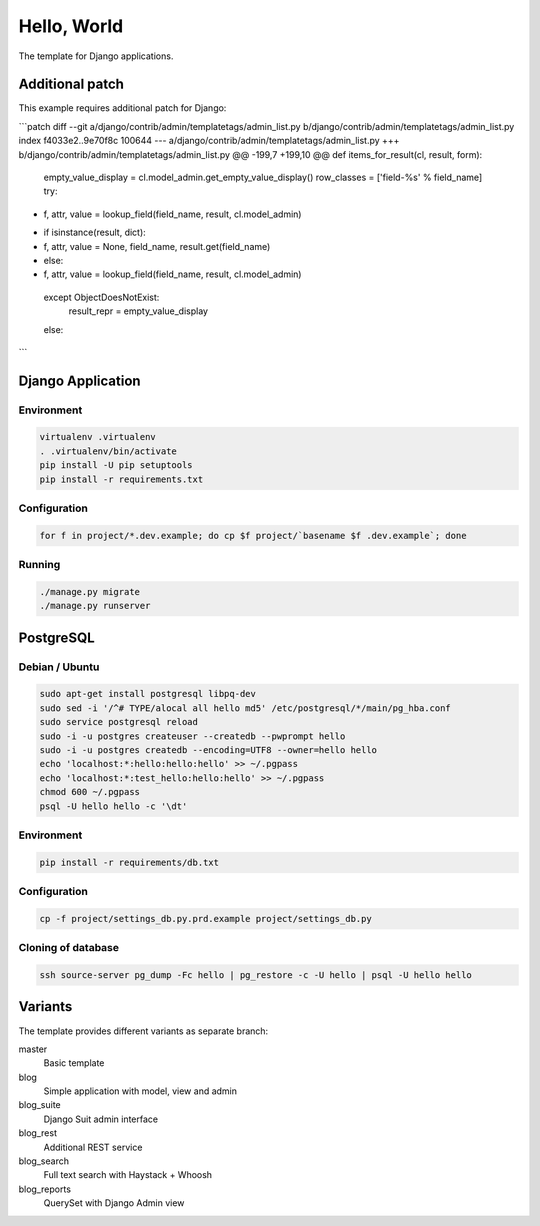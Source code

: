 Hello, World
============

The template for Django applications.

Additional patch
----------------

This example requires additional patch for Django:

```patch
diff --git a/django/contrib/admin/templatetags/admin_list.py b/django/contrib/admin/templatetags/admin_list.py
index f4033e2..9e70f8c 100644
--- a/django/contrib/admin/templatetags/admin_list.py
+++ b/django/contrib/admin/templatetags/admin_list.py
@@ -199,7 +199,10 @@ def items_for_result(cl, result, form):
         empty_value_display = cl.model_admin.get_empty_value_display()
         row_classes = ['field-%s' % field_name]
         try:
-            f, attr, value = lookup_field(field_name, result, cl.model_admin)
+            if isinstance(result, dict):
+                f, attr, value = None, field_name, result.get(field_name)
+            else:
+                f, attr, value = lookup_field(field_name, result, cl.model_admin)
         except ObjectDoesNotExist:
             result_repr = empty_value_display
         else:
```

Django Application
------------------

Environment
^^^^^^^^^^^

.. code:: sh

  virtualenv .virtualenv
  . .virtualenv/bin/activate
  pip install -U pip setuptools
  pip install -r requirements.txt

Configuration
^^^^^^^^^^^^^

.. code:: sh

  for f in project/*.dev.example; do cp $f project/`basename $f .dev.example`; done

Running
^^^^^^^

.. code:: sh

  ./manage.py migrate
  ./manage.py runserver

PostgreSQL
----------

Debian / Ubuntu
^^^^^^^^^^^^^^^

.. code:: sh

  sudo apt-get install postgresql libpq-dev
  sudo sed -i '/^# TYPE/alocal all hello md5' /etc/postgresql/*/main/pg_hba.conf
  sudo service postgresql reload
  sudo -i -u postgres createuser --createdb --pwprompt hello
  sudo -i -u postgres createdb --encoding=UTF8 --owner=hello hello
  echo 'localhost:*:hello:hello:hello' >> ~/.pgpass
  echo 'localhost:*:test_hello:hello:hello' >> ~/.pgpass
  chmod 600 ~/.pgpass
  psql -U hello hello -c '\dt'

Environment
^^^^^^^^^^^

.. code:: sh

  pip install -r requirements/db.txt

Configuration
^^^^^^^^^^^^^

.. code:: sh

  cp -f project/settings_db.py.prd.example project/settings_db.py

Cloning of database
^^^^^^^^^^^^^^^^^^^

.. code:: sh

  ssh source-server pg_dump -Fc hello | pg_restore -c -U hello | psql -U hello hello

Variants
--------

The template provides different variants as separate branch:

master
  Basic template

blog
  Simple application with model, view and admin

blog_suite
  Django Suit admin interface

blog_rest
  Additional REST service

blog_search
  Full text search with Haystack + Whoosh

blog_reports
  QuerySet with Django Admin view

